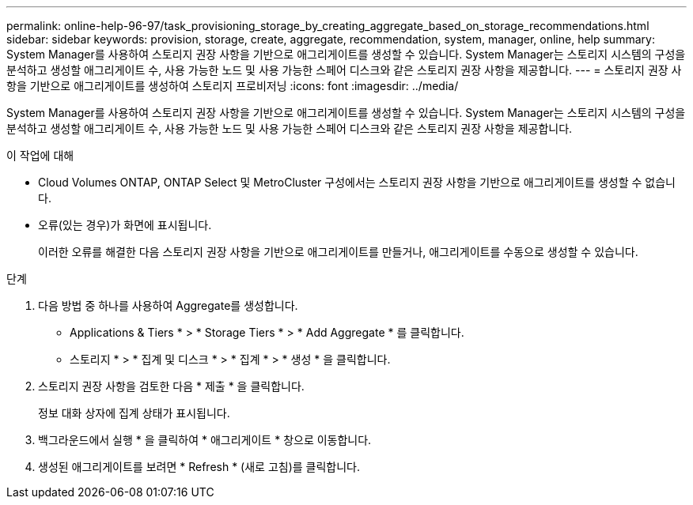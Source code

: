 ---
permalink: online-help-96-97/task_provisioning_storage_by_creating_aggregate_based_on_storage_recommendations.html 
sidebar: sidebar 
keywords: provision, storage, create, aggregate, recommendation, system, manager, online, help 
summary: System Manager를 사용하여 스토리지 권장 사항을 기반으로 애그리게이트를 생성할 수 있습니다. System Manager는 스토리지 시스템의 구성을 분석하고 생성할 애그리게이트 수, 사용 가능한 노드 및 사용 가능한 스페어 디스크와 같은 스토리지 권장 사항을 제공합니다. 
---
= 스토리지 권장 사항을 기반으로 애그리게이트를 생성하여 스토리지 프로비저닝
:icons: font
:imagesdir: ../media/


[role="lead"]
System Manager를 사용하여 스토리지 권장 사항을 기반으로 애그리게이트를 생성할 수 있습니다. System Manager는 스토리지 시스템의 구성을 분석하고 생성할 애그리게이트 수, 사용 가능한 노드 및 사용 가능한 스페어 디스크와 같은 스토리지 권장 사항을 제공합니다.

.이 작업에 대해
* Cloud Volumes ONTAP, ONTAP Select 및 MetroCluster 구성에서는 스토리지 권장 사항을 기반으로 애그리게이트를 생성할 수 없습니다.
* 오류(있는 경우)가 화면에 표시됩니다.
+
이러한 오류를 해결한 다음 스토리지 권장 사항을 기반으로 애그리게이트를 만들거나, 애그리게이트를 수동으로 생성할 수 있습니다.



.단계
. 다음 방법 중 하나를 사용하여 Aggregate를 생성합니다.
+
** Applications & Tiers * > * Storage Tiers * > * Add Aggregate * 를 클릭합니다.
** 스토리지 * > * 집계 및 디스크 * > * 집계 * > * 생성 * 을 클릭합니다.


. 스토리지 권장 사항을 검토한 다음 * 제출 * 을 클릭합니다.
+
정보 대화 상자에 집계 상태가 표시됩니다.

. 백그라운드에서 실행 * 을 클릭하여 * 애그리게이트 * 창으로 이동합니다.
. 생성된 애그리게이트를 보려면 * Refresh * (새로 고침)를 클릭합니다.

